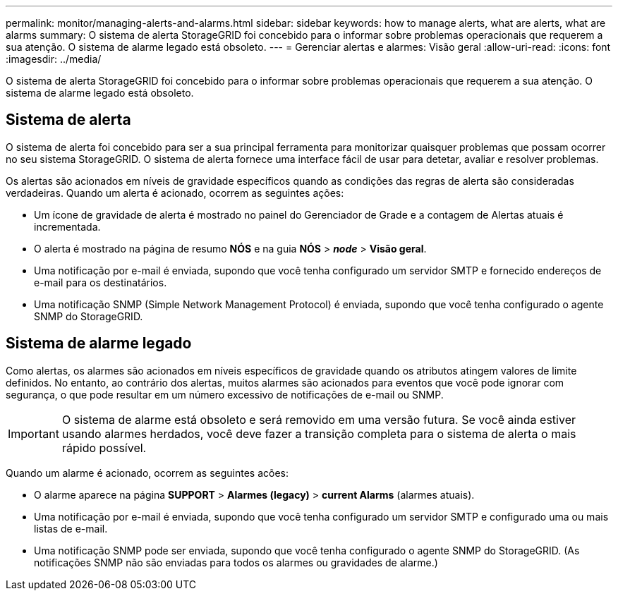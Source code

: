---
permalink: monitor/managing-alerts-and-alarms.html 
sidebar: sidebar 
keywords: how to manage alerts, what are alerts, what are alarms 
summary: O sistema de alerta StorageGRID foi concebido para o informar sobre problemas operacionais que requerem a sua atenção. O sistema de alarme legado está obsoleto. 
---
= Gerenciar alertas e alarmes: Visão geral
:allow-uri-read: 
:icons: font
:imagesdir: ../media/


[role="lead"]
O sistema de alerta StorageGRID foi concebido para o informar sobre problemas operacionais que requerem a sua atenção. O sistema de alarme legado está obsoleto.



== Sistema de alerta

O sistema de alerta foi concebido para ser a sua principal ferramenta para monitorizar quaisquer problemas que possam ocorrer no seu sistema StorageGRID. O sistema de alerta fornece uma interface fácil de usar para detetar, avaliar e resolver problemas.

Os alertas são acionados em níveis de gravidade específicos quando as condições das regras de alerta são consideradas verdadeiras. Quando um alerta é acionado, ocorrem as seguintes ações:

* Um ícone de gravidade de alerta é mostrado no painel do Gerenciador de Grade e a contagem de Alertas atuais é incrementada.
* O alerta é mostrado na página de resumo *NÓS* e na guia *NÓS* > *_node_* > *Visão geral*.
* Uma notificação por e-mail é enviada, supondo que você tenha configurado um servidor SMTP e fornecido endereços de e-mail para os destinatários.
* Uma notificação SNMP (Simple Network Management Protocol) é enviada, supondo que você tenha configurado o agente SNMP do StorageGRID.




== Sistema de alarme legado

Como alertas, os alarmes são acionados em níveis específicos de gravidade quando os atributos atingem valores de limite definidos. No entanto, ao contrário dos alertas, muitos alarmes são acionados para eventos que você pode ignorar com segurança, o que pode resultar em um número excessivo de notificações de e-mail ou SNMP.


IMPORTANT: O sistema de alarme está obsoleto e será removido em uma versão futura. Se você ainda estiver usando alarmes herdados, você deve fazer a transição completa para o sistema de alerta o mais rápido possível.

Quando um alarme é acionado, ocorrem as seguintes acões:

* O alarme aparece na página *SUPPORT* > *Alarmes (legacy)* > *current Alarms* (alarmes atuais).
* Uma notificação por e-mail é enviada, supondo que você tenha configurado um servidor SMTP e configurado uma ou mais listas de e-mail.
* Uma notificação SNMP pode ser enviada, supondo que você tenha configurado o agente SNMP do StorageGRID. (As notificações SNMP não são enviadas para todos os alarmes ou gravidades de alarme.)

